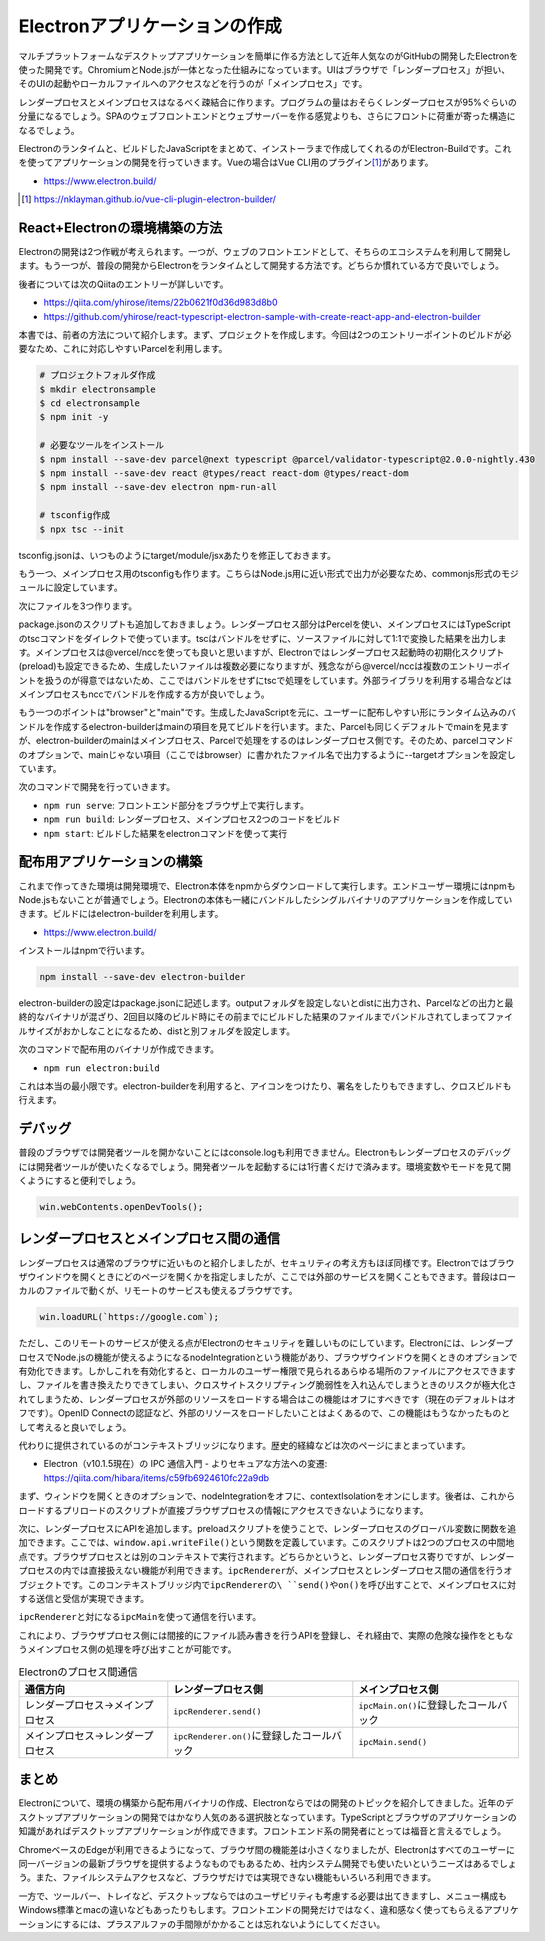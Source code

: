 Electronアプリケーションの作成
========================================

マルチプラットフォームなデスクトップアプリケーションを簡単に作る方法として近年人気なのがGitHubの開発したElectronを使った開発です。ChromiumとNode.jsが一体となった仕組みになっています。UIはブラウザで「レンダープロセス」が担い、そのUIの起動やローカルファイルへのアクセスなどを行うのが「メインプロセス」です。

レンダープロセスとメインプロセスはなるべく疎結合に作ります。プログラムの量はおそらくレンダープロセスが95%ぐらいの分量になるでしょう。SPAのウェブフロントエンドとウェブサーバーを作る感覚よりも、さらにフロントに荷重が寄った構造になるでしょう。

Electronのランタイムと、ビルドしたJavaScriptをまとめて、インストーラまで作成してくれるのがElectron-Buildです。これを使ってアプリケーションの開発を行っていきます。Vueの場合はVue CLI用のプラグイン\ [#]_\ があります。

* https://www.electron.build/

.. [#] https://nklayman.github.io/vue-cli-plugin-electron-builder/

React+Electronの環境構築の方法
-----------------------------------

Electronの開発は2つ作戦が考えられます。一つが、ウェブのフロントエンドとして、そちらのエコシステムを利用して開発します。もう一つが、普段の開発からElectronをランタイムとして開発する方法です。どちらか慣れている方で良いでしょう。

後者については次のQiitaのエントリーが詳しいです。

* https://qiita.com/yhirose/items/22b0621f0d36d983d8b0
* https://github.com/yhirose/react-typescript-electron-sample-with-create-react-app-and-electron-builder

本書では、前者の方法について紹介します。まず、プロジェクトを作成します。今回は2つのエントリーポイントのビルドが必要なため、これに対応しやすいParcelを利用します。

.. code-block:: bash

   # プロジェクトフォルダ作成
   $ mkdir electronsample
   $ cd electronsample
   $ npm init -y

   # 必要なツールをインストール
   $ npm install --save-dev parcel@next typescript @parcel/validator-typescript@2.0.0-nightly.430
   $ npm install --save-dev react @types/react react-dom @types/react-dom
   $ npm install --save-dev electron npm-run-all

   # tsconfig作成
   $ npx tsc --init

tsconfig.jsonは、いつものようにtarget/module/jsxあたりを修正しておきます。

.. code-block:: json
   :caption: tsconfig.json

   {
     "compilerOptions": {
       "target": "es2020",
       "module": "es2015",
       "jsx": "react",
       "strict": true,
       "moduleResolution": "node",
       "esModuleInterop": true,
       "skipLibCheck": true,
       "forceConsistentCasingInFileNames": true
     }
   }

もう一つ、メインプロセス用のtsconfigも作ります。こちらはNode.js用に近い形式で出力が必要なため、commonjs形式のモジュールに設定しています。

.. code-block:: json
   :caption: tsconfig.main.json

   {
     "extends": "./tsconfig.json",
     "compilerOptions": {
       "outDir": "dist",
       "module": "commonjs",
       "sourceMap": true,
     },
     "include": [
       "src/main/*"
     ]
   }

次にファイルを3つ作ります。

.. code-block:: html
   :caption: src/render/index.html

   <!DOCTYPE html>
   <head>
     <meta http-equiv="Content-Security-Policy" content="script-src 'self' 'unsafe-inline';" />
   </head>
   <body>
     <div id="app"></div><script src="index.tsx"></script>
   </body>

.. code-block:: ts
   :caption: src/render/index.tsx

   import React from "react";
   import { render } from "react-dom";

   const App = () => <h1>Hello!</h1>;

   render(<App />, document.getElementById("app"));

.. code-block:: ts
   :caption: src/main/main.ts

   import { app, BrowserWindow } from 'electron';

   let win: BrowserWindow | null = null;

   function createWindow() {
     win = new BrowserWindow({ width: 800, height: 600 })
     win.loadURL(`file://${__dirname}/index.html`);
     win.on('closed', () => win = null);
   }

   app.on('ready', createWindow);

   app.on('window-all-closed', () => {
     if (process.platform !== 'darwin') {
       app.quit();
     }
   });

   app.on('activate', () => {
     if (win === null) {
       createWindow();
     }
   });

package.jsonのスクリプトも追加しておきましょう。レンダープロセス部分はPercelを使い、メインプロセスにはTypeScriptのtscコマンドをダイレクトで使っています。tscはバンドルをせずに、ソースファイルに対して1:1で変換した結果を出力します。メインプロセスは@vercel/nccを使っても良いと思いますが、Electronではレンダープロセス起動時の初期化スクリプト(preload)も設定できるため、生成したいファイルは複数必要になりますが、残念ながら@vercel/nccは複数のエントリーポイントを扱うのが得意ではないため、ここではバンドルをせずにtscで処理をしています。外部ライブラリを利用する場合などはメインプロセスもnccでバンドルを作成する方が良いでしょう。

もう一つのポイントは"browser"と"main"です。生成したJavaScriptを元に、ユーザーに配布しやすい形にランタイム込みのバンドルを作成するelectron-builderはmainの項目を見てビルドを行います。また、Parcelも同じくデフォルトでmainを見ますが、electron-builderのmainはメインプロセス、Parcelで処理をするのはレンダープロセス側です。そのため、parcelコマンドのオプションで、mainじゃない項目（ここではbrowser）に書かれたファイル名で出力するように--targetオプションを設定しています。

.. code-block:: json
   :caption: package.json

   {
    "browser": "dist/index.html",
    "main": "dist/main.js",
     "scripts": {
       "serve": "parcel serve src/render/index.html",
       "build": "run-p build:main build:render",
       "build:main": "tsc -p tsconfig.main.json",
       "build:render": "parcel build  --dist-dir=dist --public-url --target=browser \"./\" src/render/index.html",
       "start": "run-s build start:electron",
       "start:electron": "electron dist/main/index.js"
     }
   }

次のコマンドで開発を行っていきます。

* ``npm run serve``: フロントエンド部分をブラウザ上で実行します。
* ``npm run build``: レンダープロセス、メインプロセス2つのコードをビルド
* ``npm start``: ビルドした結果をelectronコマンドを使って実行

配布用アプリケーションの構築
-------------------------------------

これまで作ってきた環境は開発環境で、Electron本体をnpmからダウンロードして実行します。エンドユーザー環境にはnpmもNode.jsもないことが普通でしょう。Electronの本体も一緒にバンドルしたシングルバイナリのアプリケーションを作成していきます。ビルドにはelectron-builderを利用します。

* https://www.electron.build/

インストールはnpmで行います。

.. code-block:: bash

   npm install --save-dev electron-builder

electron-builderの設定はpackage.jsonに記述します。outputフォルダを設定しないとdistに出力され、Parcelなどの出力と最終的なバイナリが混ざり、2回目以降のビルド時にその前までにビルドした結果のファイルまでバンドルされてしまってファイルサイズがおかしなことになるため、distと別フォルダを設定します。

.. code-block:: json
   :caption: package.json

   {
     "scripts": {
       "electron:build": "run-s build electron:bundle",
       "electron:bundle": "electron-builder"
     },
     "build": {
       "appId": "com.example.electron-app",
       "files": [
         "dist/**/*",
         "package.json"
       ],
       "directories": {
         "buildResources": "resources",
         "output": "electron_dist"
       },
       "publish": null
     }
   }

次のコマンドで配布用のバイナリが作成できます。

* ``npm run electron:build``

これは本当の最小限です。electron-builderを利用すると、アイコンをつけたり、署名をしたりもできますし、クロスビルドも行えます。

デバッグ
-----------------------------

普段のブラウザでは開発者ツールを開かないことにはconsole.logも利用できません。Electronもレンダープロセスのデバッグには開発者ツールが使いたくなるでしょう。開発者ツールを起動するには1行書くだけで済みます。環境変数やモードを見て開くようにすると便利でしょう。

.. code-block:: ts

   win.webContents.openDevTools();

レンダープロセスとメインプロセス間の通信
--------------------------------------------------------

レンダープロセスは通常のブラウザに近いものと紹介しましたが、セキュリティの考え方もほぼ同様です。Electronではブラウザウインドウを開くときにどのページを開くかを指定しましたが、ここでは外部のサービスを開くこともできます。普段はローカルのファイルで動くが、リモートのサービスも使えるブラウザです。

.. code-block:: ts

   win.loadURL(`https://google.com`);

ただし、このリモートのサービスが使える点がElectronのセキュリティを難しいものにしています。Electronには、レンダープロセスでNode.jsの機能が使えるようになるnodeIntegrationという機能があり、ブラウザウインドウを開くときのオプションで有効化できます。しかしこれを有効化すると、ローカルのユーザー権限で見られるあらゆる場所のファイルにアクセスできますし、ファイルを書き換えたりできてしまい、クロスサイトスクリプティング脆弱性を入れ込んでしまうときのリスクが極大化されてしまうため、レンダープロセスが外部のリソースをロードする場合はこの機能はオフにすべきです（現在のデフォルトはオフです）。OpenID Connectの認証など、外部のリソースをロードしたいことはよくあるので、この機能はもうなかったものとして考えると良いでしょう。

代わりに提供されているのがコンテキストブリッジになります。歴史的経緯などは次のページにまとまっています。

* Electron（v10.1.5現在）の IPC 通信入門 - よりセキュアな方法への変遷: https://qiita.com/hibara/items/c59fb6924610fc22a9db

まず、ウィンドウを開くときのオプションで、nodeIntegrationをオフに、contextIsolationをオンにします。後者は、これからロードするプリロードのスクリプトが直接ブラウザプロセスの情報にアクセスできないようになります。

.. code-block:: ts
   :caption: main.ts

   const win = new BrowserWindow({
     webPreferences: {
       nodeIntegration: false,
       contextIsolation: true,
       preload: __dirname + '/preload.js'
     }
   });

次に、レンダープロセスにAPIを追加します。preloadスクリプトを使うことで、レンダープロセスのグローバル変数に関数を追加できます。ここでは、\ ``window.api.writeFile()``\ という関数を定義しています。このスクリプトは2つのプロセスの中間地点です。ブラウザプロセスとは別のコンテキストで実行されます。どちらかというと、レンダープロセス寄りですが、レンダープロセスの内では直接扱えない機能が利用できます。\ ``ipcRenderer``\ が、メインプロセスとレンダープロセス間の通信を行うオブジェクトです。このコンテキストブリッジ内で\ ``ipcRendererの\ ``send()``\ や\ ``on()``\ を呼び出すことで、メインプロセスに対する送信と受信が実現できます。

.. code-block:: ts
   :caption: preload.ts

   // eslint-disable-next-line
   const { contextBridge, ipcRenderer } = require('electron');
   contextBridge.exposeInMainWorld('api', {
     writeFile: (data) => {
       ipcRenderer.send('writeFile', data);
     },
   })

``ipcRenderer``\ と対になる\ ``ipcMain``\ を使って通信を行います。

.. code-block:: ts
   :caption: main.ts

   import { app, ipcMain } from 'electron';
   import { writeFileSync } from 'fs';
   import { join } from 'path';

   ipcMain.on('writeFile', (_event, data) => {
     const jsonStr = JSON.stringify(data, null, 4);
     writeFileSync(join(app.getPath('userData'), jsonStr, 'utf8');
   });

これにより、ブラウザプロセス側には間接的にファイル読み書きを行うAPIを登録し、それ経由で、実際の危険な操作をともなうメインプロセス側の処理を呼び出すことが可能です。

.. list-table:: Electronのプロセス間通信
   :header-rows: 1

   - * 通信方向
     * レンダープロセス側
     * メインプロセス側
   - * レンダープロセス→メインプロセス
     * ``ipcRenderer.send()``
     * ``ipcMain.on()``\ に登録したコールバック
   - * メインプロセス→レンダープロセス
     * ``ipcRenderer.on()``\ に登録したコールバック
     * ``ipcMain.send()``
　　　
まとめ
------------

Electronについて、環境の構築から配布用バイナリの作成、Electronならではの開発のトピックを紹介してきました。近年のデスクトップアプリケーションの開発ではかなり人気のある選択肢となっています。TypeScriptとブラウザのアプリケーションの知識があればデスクトップアプリケーションが作成できます。フロントエンド系の開発者にとっては福音と言えるでしょう。

ChromeベースのEdgeが利用できるようになって、ブラウザ間の機能差は小さくなりましたが、Electronはすべてのユーザーに同一バージョンの最新ブラウザを提供するようなものでもあるため、社内システム開発でも使いたいというニーズはあるでしょう。また、ファイルシステムアクセスなど、ブラウザだけでは実現できない機能もいろいろ利用できます。

一方で、ツールバー、トレイなど、デスクトップならではのユーザビリティも考慮する必要は出てきますし、メニュー構成もWindows標準とmacの違いなどもあったりもします。フロントエンドの開発だけではなく、違和感なく使ってもらえるアプリケーションにするには、プラスアルファの手間隙がかかることは忘れないようにしてください。